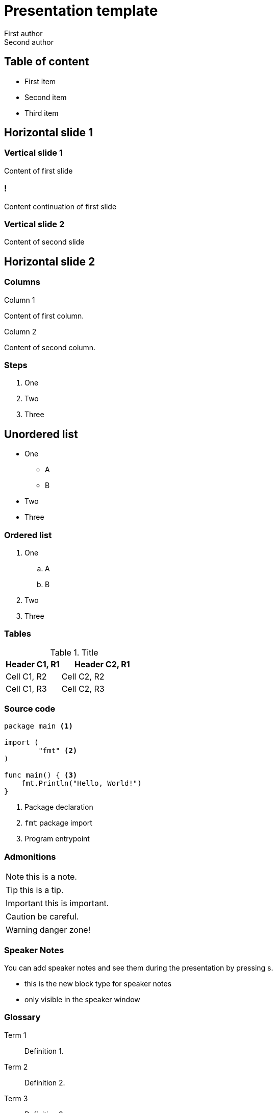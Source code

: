 = Presentation template
First author; Second author
:revealjs_theme: camptocamp
:revealjs_controlsLayout: edges
:revealjs_slideNumber: c/t
:revealjs_hash: true
:revealjs_mouseWheel: true
:icons: font
:iconfont-remote!:
:source-highlighter: highlight.js
:stylesdir: css
:imagesdir: images
:revealjsdir: reveal.js
:highlightjsdir: node_modules/@highlightjs/cdn-assets
:docinfo: private,shared

== Table of content

* First item
* Second item
* Third item

== Horizontal slide 1

=== Vertical slide 1

Content of first slide

=== !

Content continuation of first slide

=== Vertical slide 2

Content of second slide

== Horizontal slide 2

[.columns]
=== Columns

[.column]
--
Column 1

Content of first column.
--

[.column]
--
Column 2

Content of second column.
--

=== Steps

[%step]
. One
. Two
. Three

== Unordered list

* One
** A
** B
* Two
* Three

=== Ordered list

. One
.. A
.. B
. Two
. Three

=== Tables

.Title
[%header, cols="2,3"]
|===
|Header C1, R1
|Header C2, R1

|Cell C1, R2
|Cell C2, R2

|Cell C1, R3
|Cell C2, R3
|===

=== Source code

[source, golang, highlight="1|3..5|7..9"]
--
package main <1>

import (
	"fmt" <2>
)

func main() { <3>
    fmt.Println("Hello, World!")
}
--
<1> Package declaration
<2> `fmt` package import
<3> Program entrypoint

=== Admonitions

NOTE: this is a note.

TIP: this is a tip.

IMPORTANT: this is important.

CAUTION: be careful.

WARNING: danger zone!

=== Speaker Notes

You can add speaker notes and see them during the presentation by pressing s.

[.notes]
****
* this is the new block type for speaker notes
* only visible in the speaker window
****

=== Glossary

Term 1::
Definition 1.

Term 2::
Definition 2.

Term 3::
Definition 3.

=== Image

image::logo.svg[]
